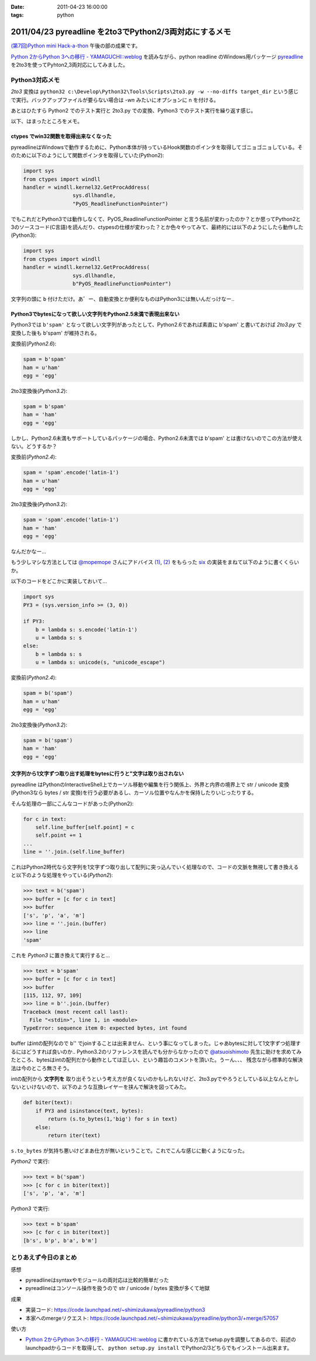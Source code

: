:date: 2011-04-23 16:00:00
:tags: python

=======================================================
2011/04/23 pyreadline を2to3でPython2/3両対応にするメモ
=======================================================

`(第7回)Python mini Hack-a-thon`_ 午後の部の成果です。

.. _`(第7回)Python mini Hack-a-thon`: http://atnd.org/events/14178

`Python 2からPython 3への移行 - YAMAGUCHI::weblog`_ を読みながら、python readline のWindows用パッケージ pyreadline_ を2to3を使ってPyhton2,3両対応にしてみました。


Python3対応メモ
-----------------

`2to3` 変換は ``python32 c:\Develop\Python32\Tools\Scripts\2to3.py -w --no-diffs target_dir`` という感じで実行。バックアップファイルが要らない場合は `-wn` みたいにオプションに n を付ける。

あとはひたすら Python2 でのテスト実行と 2to3.py での変換、Python3 でのテスト実行を繰り返す感じ。


以下、はまったところをメモ。

ctypes でwin32関数を取得出来なくなった
~~~~~~~~~~~~~~~~~~~~~~~~~~~~~~~~~~~~~~~~

pyreadlineはWindowsで動作するために、Python本体が持っているHook関数のポインタを取得してゴニョゴニョしている。そのために以下のようにして関数ポインタを取得していた(Python2):

.. code-block:: python

    import sys
    from ctypes import windll
    handler = windll.kernel32.GetProcAddress(
                    sys.dllhandle,
                    "PyOS_ReadlineFunctionPointer")

でもこれだとPython3では動作しなくて、PyOS_ReadlineFunctionPointer と言う名前が変わったのか？とか思ってPython2と3のソースコード(C言語)を読んだり、ctypesの仕様が変わった？とか色々やってみて、最終的には以下のようにしたら動作した(Python3):

.. code-block:: python

    import sys
    from ctypes import windll
    handler = windll.kernel32.GetProcAddress(
                    sys.dllhandle,
                    b"PyOS_ReadlineFunctionPointer")

文字列の頭に ``b`` 付けただけ。あ゛ー、自動変換とか便利なものはPython3には無いんだっけなー‥


Python3でbytesになって欲しい文字列をPython2.5未満で表現出来ない
~~~~~~~~~~~~~~~~~~~~~~~~~~~~~~~~~~~~~~~~~~~~~~~~~~~~~~~~~~~~~~~~
Python3では ``b'spam'`` となって欲しい文字列があったとして、Python2.6であれば素直に b'spam' と書いておけば `2to3.py` で変換した後も b'spam' が維持される。

変換前(`Python2.6`):

.. code-block:: python

    spam = b'spam'
    ham = u'ham'
    egg = 'egg'

2to3変換後(`Python3.2`):

.. code-block:: python

    spam = b'spam'
    ham = 'ham'
    egg = 'egg'


しかし、Python2.6未満もサポートしているパッケージの場合、Python2.6未満では b'spam' とは書けないのでこの方法が使えない。どうするか？

変換前(`Python2.4`):

.. code-block:: python

    spam = 'spam'.encode('latin-1')
    ham = u'ham'
    egg = 'egg'

2to3変換後(`Python3.2`):

.. code-block:: python

    spam = 'spam'.encode('latin-1')
    ham = 'ham'
    egg = 'egg'

なんだかなー...

もう少しマシな方法としては `@mopemope`_ さんにアドバイス `(1)`_, `(2)`_ をもらった six_ の実装をまねて以下のように書くくらいか。

以下のコードをどこかに実装しておいて...

.. code-block:: python

    import sys
    PY3 = (sys.version_info >= (3, 0))

    if PY3:
        b = lambda s: s.encode('latin-1')
        u = lambda s: s
    else:
        b = lambda s: s
        u = lambda s: unicode(s, "unicode_escape")

変換前(`Python2.4`):

.. code-block:: python

    spam = b('spam')
    ham = u'ham'
    egg = 'egg'

2to3変換後(`Python3.2`):

.. code-block:: python

    spam = b('spam')
    ham = 'ham'
    egg = 'egg'


文字列から1文字ずつ取り出す処理をbytesに行うと"文字は取り出されない
~~~~~~~~~~~~~~~~~~~~~~~~~~~~~~~~~~~~~~~~~~~~~~~~~~~~~~~~~~~~~~~~~~~~~
pyreadline はPythonのInteractiveShell上でカーソル移動や編集を行う関係上、外界と内界の境界上で str / unicode 変換 (Python3なら bytes / str 変換)を行う必要があるし、カーソル位置やなんかを保持したりいじったりする。

そんな処理の一部にこんなコードがあった(Python2):

.. code-block:: python

    for c in text:
        self.line_buffer[self.point] = c
        self.point += 1
    ...
    line = ''.join.(self.line_buffer)

これはPython2時代なら文字列を1文字ずつ取り出して配列に突っ込んでいく処理なので、コードの文脈を無視して書き換えると以下のような処理をやっている(`Python2`):

.. code-block:: python

    >>> text = b('spam')
    >>> buffer = [c for c in text]
    >>> buffer
    ['s', 'p', 'a', 'm']
    >>> line = ''.join.(buffer)
    >>> line
    'spam'

これを `Python3` に置き換えて実行すると...

.. code-block:: python

    >>> text = b'spam'
    >>> buffer = [c for c in text]
    >>> buffer
    [115, 112, 97, 109]
    >>> line = b''.join.(buffer)
    Traceback (most recent call last):
      File "<stdin>", line 1, in <module>
    TypeError: sequence item 0: expected bytes, int found

buffer はintの配列なので b'' でjoinすることは出来ません、という事になってしまった。じゃあbytesに対して1文字ずつ処理するにはどうすれば良いのか‥ Python3.2のリファレンスを読んでも分からなかったので `@atsuoishimoto`_ 先生に助けを求めてみたところ、bytesはintの配列だから動作としては正しい、という趣旨のコメントを頂いた。うーん、、、 残念ながら標準的な解決法は今のところ無さそう。

intの配列から **文字列を** 取り出そうという考え方が良くないのかもしれないけど、2to3.pyでやろうとしている以上なんとかしないといけないので、以下のような互換レイヤーを挟んで解決を図ってみた。

.. code-block:: python

    def biter(text):
        if PY3 and isinstance(text, bytes):
            return (s.to_bytes(1,'big') for s in text)
        else:
            return iter(text)

``s.to_bytes`` が気持ち悪いけどまあ仕方が無いということで。これでこんな感じに動くようになった。

`Python2` で実行:

.. code-block:: python

    >>> text = b('spam')
    >>> [c for c in biter(text)]
    ['s', 'p', 'a', 'm']

`Python3` で実行:

.. code-block:: python

    >>> text = b'spam'
    >>> [c for c in biter(text)]
    [b's', b'p', b'a', b'm']


とりあえず今日のまとめ
-----------------------
感想

* pyreadlineはsyntaxやモジュールの両対応は比較的簡単だった
* pyreadlineはコンソール操作を扱うので str / unicode / bytes 変換が多くて地獄

成果

* 実装コード: https://code.launchpad.net/~shimizukawa/pyreadline/python3
* 本家へのmergeリクエスト: https://code.launchpad.net/~shimizukawa/pyreadline/python3/+merge/57057

使い方

* `Python 2からPython 3への移行 - YAMAGUCHI::weblog`_ に書かれている方法でsetup.pyを調整してあるので、前述のlaunchpadからコードを取得して、 ``python setup.py install`` でPython2/3どちらでもインストール出来ます。


.. _`Python 2からPython 3への移行 - YAMAGUCHI::weblog`: http://d.hatena.ne.jp/ymotongpoo/20110406/1302061408

.. _pyreadline: http://pypi.python.org/pypi/pyreadline

.. _`@atsuoishimoto`: http://twitter.com/atsuoishimoto

.. _`@mopemope`: http://twitter.com/mopemope
.. _`(1)`: http://twitter.com/#!/mopemope/statuses/61236397843025921
.. _`(2)`: http://twitter.com/#!/mopemope/statuses/61237191485034496

.. _six: http://pypi.python.org./pypi/six


.. :extend type: text/x-rst
.. :extend:

